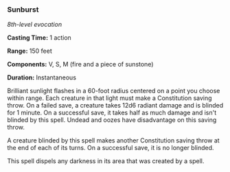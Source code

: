 *** Sunburst
:PROPERTIES:
:CUSTOM_ID: sunburst
:END:
/8th-level evocation/

*Casting Time:* 1 action

*Range:* 150 feet

*Components:* V, S, M (fire and a piece of sunstone)

*Duration:* Instantaneous

Brilliant sunlight flashes in a 60-foot radius centered on a point you
choose within range. Each creature in that light must make a
Constitution saving throw. On a failed save, a creature takes 12d6
radiant damage and is blinded for 1 minute. On a successful save, it
takes half as much damage and isn't blinded by this spell. Undead and
oozes have disadvantage on this saving throw.

A creature blinded by this spell makes another Constitution saving throw
at the end of each of its turns. On a successful save, it is no longer
blinded.

This spell dispels any darkness in its area that was created by a spell.
